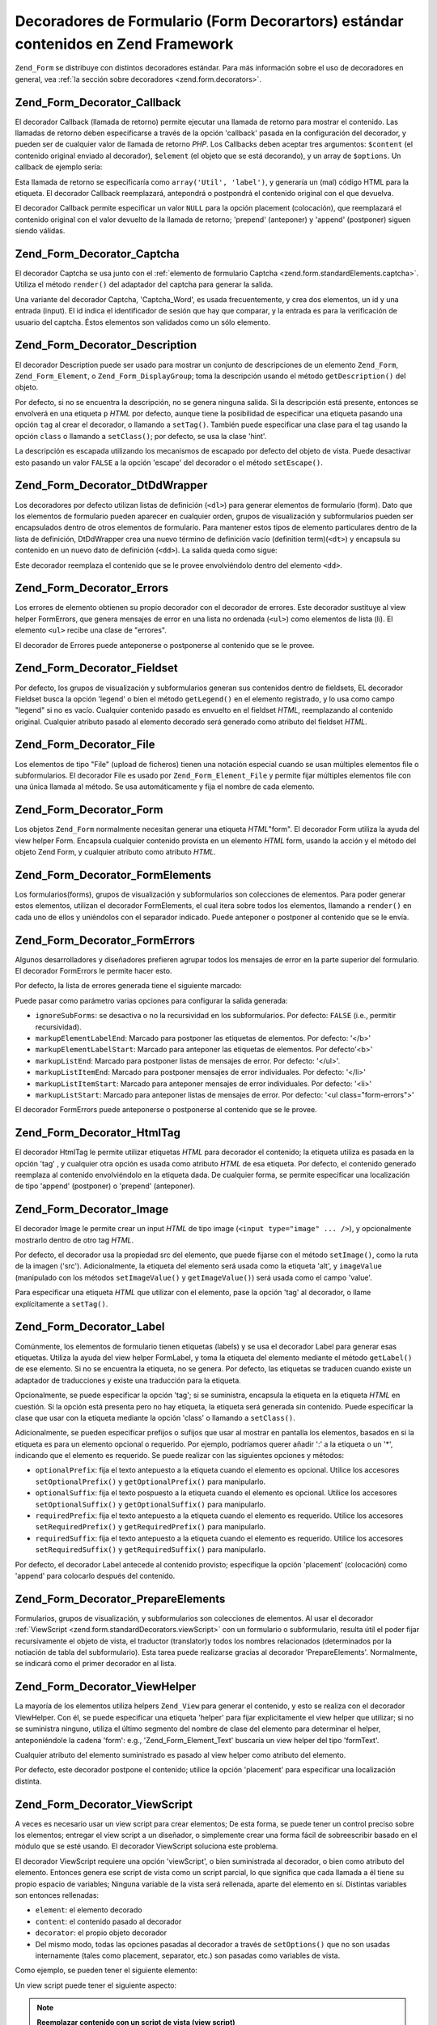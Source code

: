 .. _zend.form.standardDecorators:

Decoradores de Formulario (Form Decorartors) estándar contenidos en Zend Framework
==================================================================================

``Zend_Form`` se distribuye con distintos decoradores estándar. Para más información sobre el uso de decoradores
en general, vea :ref:`la sección sobre decoradores <zend.form.decorators>`.

.. _zend.form.standardDecorators.callback:

Zend_Form_Decorator_Callback
----------------------------

El decorador Callback (llamada de retorno) permite ejecutar una llamada de retorno para mostrar el contenido. Las
llamadas de retorno deben especificarse a través de la opción 'callback' pasada en la configuración del
decorador, y pueden ser de cualquier valor de llamada de retorno *PHP*. Los Callbacks deben aceptar tres
argumentos: ``$content`` (el contenido original enviado al decorador), ``$element`` (el objeto que se está
decorando), y un array de ``$options``. Un callback de ejemplo sería:

.. code-block:: php
   :linenos:

   class Util
   {
       public static function label($content, $element, array $options)
       {
           return '<span class="label">' . $element->getLabel() . "</span>";
       }
   }

Esta llamada de retorno se especificaría como ``array('Util', 'label')``, y generaría un (mal) código HTML para
la etiqueta. El decorador Callback reemplazará, antepondrá o postpondrá el contenido original con el que
devuelva.

El decorador Callback permite especificar un valor ``NULL`` para la opción placement (colocación), que
reemplazará el contenido original con el valor devuelto de la llamada de retorno; 'prepend' (anteponer) y 'append'
(postponer) siguen siendo válidas.

.. _zend.form.standardDecorators.captcha:

Zend_Form_Decorator_Captcha
---------------------------

El decorador Captcha se usa junto con el :ref:`elemento de formulario Captcha
<zend.form.standardElements.captcha>`. Utiliza el método ``render()`` del adaptador del captcha para generar la
salida.

Una variante del decorador Captcha, 'Captcha_Word', es usada frecuentemente, y crea dos elementos, un id y una
entrada (input). El id indica el identificador de sesión que hay que comparar, y la entrada es para la
verificación de usuario del captcha. Éstos elementos son validados como un sólo elemento.

.. _zend.form.standardDecorators.description:

Zend_Form_Decorator_Description
-------------------------------

El decorador Description puede ser usado para mostrar un conjunto de descripciones de un elemento ``Zend_Form``,
``Zend_Form_Element``, o ``Zend_Form_DisplayGroup``; toma la descripción usando el método ``getDescription()``
del objeto.

Por defecto, si no se encuentra la descripción, no se genera ninguna salida. Si la descripción está presente,
entonces se envolverá en una etiqueta ``p`` *HTML* por defecto, aunque tiene la posibilidad de especificar una
etiqueta pasando una opción ``tag`` al crear el decorador, o llamando a ``setTag()``. También puede especificar
una clase para el tag usando la opción ``class`` o llamando a ``setClass()``; por defecto, se usa la clase 'hint'.

La descripción es escapada utilizando los mecanismos de escapado por defecto del objeto de vista. Puede desactivar
esto pasando un valor ``FALSE`` a la opción 'escape' del decorador o el método ``setEscape()``.

.. _zend.form.standardDecorators.dtDdWrapper:

Zend_Form_Decorator_DtDdWrapper
-------------------------------

Los decoradores por defecto utilizan listas de definición (``<dl>``) para generar elementos de formulario (form).
Dato que los elementos de formulario pueden aparecer en cualquier orden, grupos de visualización y subformularios
pueden ser encapsulados dentro de otros elementos de formulario. Para mantener estos tipos de elemento particulares
dentro de la lista de definición, DtDdWrapper crea una nuevo término de definición vacío (definition
term)(``<dt>``) y encapsula su contenido en un nuevo dato de definición (``<dd>``). La salida queda como sigue:

.. code-block:: html
   :linenos:

   <dt></dt>
   <dd><fieldset id="subform">
       <legend>Información de Usuario</legend>
       ...
   </fieldset></dd>

Este decorador reemplaza el contenido que se le provee envolviéndolo dentro del elemento ``<dd>``.

.. _zend.form.standardDecorators.errors:

Zend_Form_Decorator_Errors
--------------------------

Los errores de elemento obtienen su propio decorador con el decorador de errores. Este decorador sustituye al view
helper FormErrors, que genera mensajes de error en una lista no ordenada (``<ul>``) como elementos de lista (li).
El elemento ``<ul>`` recibe una clase de "errores".

El decorador de Errores puede anteponerse o postponerse al contenido que se le provee.

.. _zend.form.standardDecorators.fieldset:

Zend_Form_Decorator_Fieldset
----------------------------

Por defecto, los grupos de visualización y subformularios generan sus contenidos dentro de fieldsets, EL decorador
Fieldset busca la opción 'legend' o bien el método ``getLegend()`` en el elemento registrado, y lo usa como campo
"legend" si no es vacío. Cualquier contenido pasado es envuelto en el fieldset *HTML*, reemplazando al contenido
original. Cualquier atributo pasado al elemento decorado será generado como atributo del fieldset *HTML*.

.. _zend.form.standardDecorators.file:

Zend_Form_Decorator_File
------------------------

Los elementos de tipo "File" (upload de ficheros) tienen una notación especial cuando se usan múltiples elementos
file o subformularios. El decorador File es usado por ``Zend_Form_Element_File`` y permite fijar múltiples
elementos file con una única llamada al método. Se usa automáticamente y fija el nombre de cada elemento.

.. _zend.form.standardDecorators.form:

Zend_Form_Decorator_Form
------------------------

Los objetos ``Zend_Form`` normalmente necesitan generar una etiqueta *HTML*"form". El decorador Form utiliza la
ayuda del view helper Form. Encapsula cualquier contenido provista en un elemento *HTML* form, usando la acción y
el método del objeto Zend Form, y cualquier atributo como atributo *HTML*.

.. _zend.form.standardDecorators.formElements:

Zend_Form_Decorator_FormElements
--------------------------------

Los formularios(forms), grupos de visualización y subformularios son colecciones de elementos. Para poder generar
estos elementos, utilizan el decorador FormElements, el cual itera sobre todos los elementos, llamando a
``render()`` en cada uno de ellos y uniéndolos con el separador indicado. Puede anteponer o postponer al contenido
que se le envía.

.. _zend.form.standardDecorators.formErrors:

Zend_Form_Decorator_FormErrors
------------------------------

Algunos desarrolladores y diseñadores prefieren agrupar todos los mensajes de error en la parte superior del
formulario. El decorador FormErrors le permite hacer esto.

Por defecto, la lista de errores generada tiene el siguiente marcado:

.. code-block:: html
   :linenos:

   <ul class="form-errors">
       <li><b>[etiqueta de elemento o nombre]</b><ul>
               <li>[mensaje de error]</li>
               <li>[mensaje de error]</li>
           </ul>
       </li>
       <li><ul>
           <li><b>[etiqueta o nombre de elemento subformulario</b><ul>
                   <li>[mensaje de error]</li>
                   <li>[mensaje de error]</li>
               </ul>
           </li>
       </ul></li>
   </ul>

Puede pasar como parámetro varias opciones para configurar la salida generada:

- ``ignoreSubForms``: se desactiva o no la recursividad en los subformularios. Por defecto: ``FALSE`` (i.e.,
  permitir recursividad).

- ``markupElementLabelEnd``: Marcado para postponer las etiquetas de elementos. Por defecto: '</b>'

- ``markupElementLabelStart``: Marcado para anteponer las etiquetas de elementos. Por defecto'<b>'

- ``markupListEnd``: Marcado para postponer listas de mensajes de error. Por defecto: '</ul>'.

- ``markupListItemEnd``: Marcado para postponer mensajes de error individuales. Por defecto: '</li>'

- ``markupListItemStart``: Marcado para anteponer mensajes de error individuales. Por defecto: '<li>'

- ``markupListStart``: Marcado para anteponer listas de mensajes de error. Por defecto: '<ul class="form-errors">'

El decorador FormErrors puede anteponerse o postponerse al contenido que se le provee.

.. _zend.form.standardDecorators.htmlTag:

Zend_Form_Decorator_HtmlTag
---------------------------

El decorador HtmlTag le permite utilizar etiquetas *HTML* para decorador el contenido; la etiqueta utiliza es
pasada en la opción 'tag' , y cualquier otra opción es usada como atributo *HTML* de esa etiqueta. Por defecto,
el contenido generado reemplaza al contenido envolviéndolo en la etiqueta dada. De cualquier forma, se permite
especificar una localización de tipo 'append' (postponer) o 'prepend' (anteponer).

.. _zend.form.standardDecorators.image:

Zend_Form_Decorator_Image
-------------------------

El decorador Image le permite crear un input *HTML* de tipo image (``<input type="image" ... />``), y opcionalmente
mostrarlo dentro de otro tag *HTML*.

Por defecto, el decorador usa la propiedad src del elemento, que puede fijarse con el método ``setImage()``, como
la ruta de la imagen ('src'). Adicionalmente, la etiqueta del elemento será usada como la etiqueta 'alt', y
``imageValue`` (manipulado con los métodos ``setImageValue()`` y ``getImageValue()``) será usada como el campo
'value'.

Para especificar una etiqueta *HTML* que utilizar con el elemento, pase la opción 'tag' al decorador, o llame
explícitamente a ``setTag()``.

.. _zend.form.standardDecorators.label:

Zend_Form_Decorator_Label
-------------------------

Comúnmente, los elementos de formulario tienen etiquetas (labels) y se usa el decorador Label para generar esas
etiquetas. Utiliza la ayuda del view helper FormLabel, y toma la etiqueta del elemento mediante el método
``getLabel()`` de ese elemento. Si no se encuentra la etiqueta, no se genera. Por defecto, las etiquetas se
traducen cuando existe un adaptador de traducciones y existe una traducción para la etiqueta.

Opcionalmente, se puede especificar la opción 'tag'; si se suministra, encapsula la etiqueta en la etiqueta *HTML*
en cuestión. Si la opción está presenta pero no hay etiqueta, la etiqueta será generada sin contenido. Puede
especificar la clase que usar con la etiqueta mediante la opción 'class' o llamando a ``setClass()``.

Adicionalmente, se pueden especificar prefijos o sufijos que usar al mostrar en pantalla los elementos, basados en
si la etiqueta es para un elemento opcional o requerido. Por ejemplo, podríamos querer añadir ':' a la etiqueta o
un '\*', indicando que el elemento es requerido. Se puede realizar con las siguientes opciones y métodos:

- ``optionalPrefix``: fija el texto antepuesto a la etiqueta cuando el elemento es opcional. Utilice los accesores
  ``setOptionalPrefix()`` y ``getOptionalPrefix()`` para manipularlo.

- ``optionalSuffix``: fija el texto pospuesto a la etiqueta cuando el elemento es opcional. Utilice los accesores
  ``setOptionalSuffix()`` y ``getOptionalSuffix()`` para manipularlo.

- ``requiredPrefix``: fija el texto antepuesto a la etiqueta cuando el elemento es requerido. Utilice los accesores
  ``setRequiredPrefix()`` y ``getRequiredPrefix()`` para manipularlo.

- ``requiredSuffix``: fija el texto antepuesto a la etiqueta cuando el elemento es requerido. Utilice los accesores
  ``setRequiredSuffix()`` y ``getRequiredSuffix()`` para manipularlo.

Por defecto, el decorador Label antecede al contenido provisto; especifique la opción 'placement' (colocación)
como 'append' para colocarlo después del contenido.

.. _zend.form.standardDecorators.prepareElements:

Zend_Form_Decorator_PrepareElements
-----------------------------------

Formularios, grupos de visualización, y subformularios son colecciones de elementos. Al usar el decorador
:ref:`ViewScript <zend.form.standardDecorators.viewScript>` con un formulario o subformulario, resulta útil el
poder fijar recursívamente el objeto de vista, el traductor (translator)y todos los nombres relacionados
(determinados por la notiación de tabla del subformulario). Esta tarea puede realizarse gracias al decorador
'PrepareElements'. Normalmente, se indicará como el primer decorador en al lista.

.. code-block:: php
   :linenos:

   $form->setDecorators(array(
       'PrepareElements',
       array('ViewScript', array('viewScript' => 'form.phtml')),
   ));

.. _zend.form.standardDecorators.viewHelper:

Zend_Form_Decorator_ViewHelper
------------------------------

La mayoría de los elementos utiliza helpers ``Zend_View`` para generar el contenido, y esto se realiza con el
decorador ViewHelper. Con él, se puede especificar una etiqueta 'helper' para fijar explicitamente el view helper
que utilizar; si no se suministra ninguno, utiliza el último segmento del nombre de clase del elemento para
determinar el helper, anteponiéndole la cadena 'form': e.g., 'Zend_Form_Element_Text' buscaría un view helper del
tipo 'formText'.

Cualquier atributo del elemento suministrado es pasado al view helper como atributo del elemento.

Por defecto, este decorador postpone el contenido; utilice la opción 'placement' para especificar una
localización distinta.

.. _zend.form.standardDecorators.viewScript:

Zend_Form_Decorator_ViewScript
------------------------------

A veces es necesario usar un view script para crear elementos; De esta forma, se puede tener un control preciso
sobre los elementos; entregar el view script a un diseñador, o simplemente crear una forma fácil de sobreescribir
basado en el módulo que se esté usando. El decorador ViewScript soluciona este problema.

El decorador ViewScript requiere una opción 'viewScript', o bien suministrada al decorador, o bien como atributo
del elemento. Entonces genera ese script de vista como un script parcial, lo que significa que cada llamada a él
tiene su propio espacio de variables; Ninguna variable de la vista será rellenada, aparte del elemento en sí.
Distintas variables son entonces rellenadas:

- ``element``: el elemento decorado

- ``content``: el contenido pasado al decorador

- ``decorator``: el propio objeto decorador

- Del mismo modo, todas las opciones pasadas al decorador a través de ``setOptions()`` que no son usadas
  internamente (tales como placement, separator, etc.) son pasadas como variables de vista.

Como ejemplo, se pueden tener el siguiente elemento:

.. code-block:: php
   :linenos:

   // Fija un decorador ViewScript a un único elemento ,
   // especificando como opción el script de vista (obligatorio) y algunas opciones extra
   $element->setDecorators(array(array('ViewScript', array(
       'viewScript' => '_element.phtml',
       'class'      => 'form element'
   ))));

   // o especificando el viewScript como un atributo del elemento:
   $element->viewScript = '_element.phtml';
   $element->setDecorators(array(array('ViewScript',
                                       array('class' => 'form element'))));

Un view script puede tener el siguiente aspecto:

.. code-block:: php
   :linenos:

   <div class="<?php echo  $this->class ?>">
       <?php echo  $this->formLabel($this->element->getName(),
                            $this->element->getLabel()) ?>
       <?php echo  $this->{$this->element->helper}(
           $this->element->getName(),
           $this->element->getValue(),
           $this->element->getAttribs()
       ) ?>
       <?php echo  $this->formErrors($this->element->getMessages()) ?>
       <div class="hint"><?php echo  $this->element->getDescription() ?></div>
   </div>

.. note::

   **Reemplazar contenido con un script de vista (view script)**

   Resulta interesante que el script de vista reemplace el contenido provisto por el decorador -- por ejemplo, si
   desea encapsularlo. Puede hacer esto especificando un valor booleano ``FALSE`` en la opción 'placement' del
   decorador:

   .. code-block:: php
      :linenos:

      // En la creación del decorador:
      $element->addDecorator('ViewScript', array('placement' => false));

      // Aplicado a una instancia de un decorador ya existente:
      $decorator->setOption('placement', false);

      // Aplicado a un decorador ya asociado a un elemento:
      $element->getDecorator('ViewScript')->setOption('placement', false);

      // Dentro de un view script usado por un decorador:
      $this->decorator->setOption('placement', false);

Se recomienda usar el decorador ViewScript cuando necesite un control muy preciso sobre cómo generados sus
elementos.


